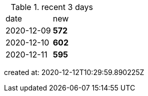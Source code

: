 
.recent 3 days
|===

|date|new


^|2020-12-09
>s|572


^|2020-12-10
>s|602


^|2020-12-11
>s|595


|===

created at: 2020-12-12T10:29:59.890225Z
